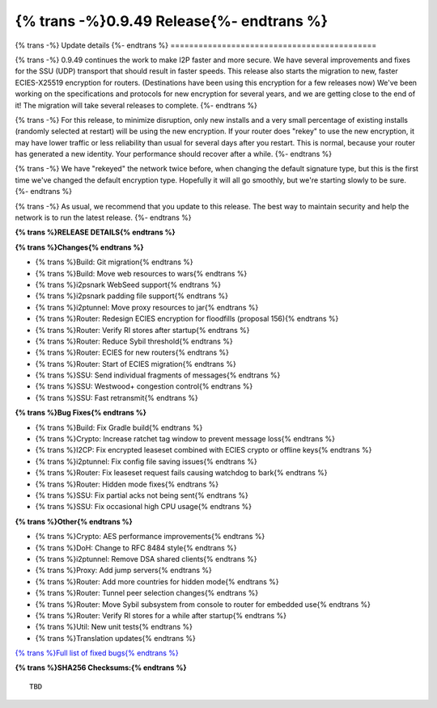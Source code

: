 ===========================================
{% trans -%}0.9.49 Release{%- endtrans %}
===========================================

.. meta::
   :author: zzz
   :date: 2021-02-17
   :category: release
   :excerpt: {% trans %}0.9.49 with SSU fixes and faster crypto{% endtrans %}

{% trans -%}
Update details
{%- endtrans %}
============================================

{% trans -%}
0.9.49 continues the work to make I2P faster and more secure.
We have several improvements and fixes for the SSU (UDP) transport that should result in faster speeds.
This release also starts the migration to new, faster ECIES-X25519 encryption for routers.
(Destinations have been using this encryption for a few releases now)
We've been working on the specifications and protocols for new encryption for several years,
and we are getting close to the end of it! The migration will take several releases to complete.
{%- endtrans %}

{% trans -%}
For this release, to minimize disruption, only new installs and a very small percentage of existing installs
(randomly selected at restart) will be using the new encryption.
If your router does "rekey" to use the new encryption, it may have lower traffic or less reliability than usual for several days after you restart.
This is normal, because your router has generated a new identity.
Your performance should recover after a while.
{%- endtrans %}

{% trans -%}
We have "rekeyed" the network twice before, when changing the default signature type,
but this is the first time we've changed the default encryption type.
Hopefully it will all go smoothly, but we're starting slowly to be sure.
{%- endtrans %}

{% trans -%}
As usual, we recommend that you update to this release. The best way to
maintain security and help the network is to run the latest release.
{%- endtrans %}


**{% trans %}RELEASE DETAILS{% endtrans %}**

**{% trans %}Changes{% endtrans %}**

- {% trans %}Build: Git migration{% endtrans %}
- {% trans %}Build: Move web resources to wars{% endtrans %}
- {% trans %}i2psnark WebSeed support{% endtrans %}
- {% trans %}i2psnark padding file support{% endtrans %}
- {% trans %}i2ptunnel: Move proxy resources to jar{% endtrans %}
- {% trans %}Router: Redesign ECIES encryption for floodfills (proposal 156){% endtrans %}
- {% trans %}Router: Verify RI stores after startup{% endtrans %}
- {% trans %}Router: Reduce Sybil threshold{% endtrans %}
- {% trans %}Router: ECIES for new routers{% endtrans %}
- {% trans %}Router: Start of ECIES migration{% endtrans %}
- {% trans %}SSU: Send individual fragments of messages{% endtrans %}
- {% trans %}SSU: Westwood+ congestion control{% endtrans %}
- {% trans %}SSU: Fast retransmit{% endtrans %}


**{% trans %}Bug Fixes{% endtrans %}**

- {% trans %}Build: Fix Gradle build{% endtrans %}
- {% trans %}Crypto: Increase ratchet tag window to prevent message loss{% endtrans %}
- {% trans %}I2CP: Fix encrypted leaseset combined with ECIES crypto or offline keys{% endtrans %}
- {% trans %}i2ptunnel: Fix config file saving issues{% endtrans %}
- {% trans %}Router: Fix leaseset request fails causing watchdog to bark{% endtrans %}
- {% trans %}Router: Hidden mode fixes{% endtrans %}
- {% trans %}SSU: Fix partial acks not being sent{% endtrans %}
- {% trans %}SSU: Fix occasional high CPU usage{% endtrans %}


**{% trans %}Other{% endtrans %}**

- {% trans %}Crypto: AES performance improvements{% endtrans %}
- {% trans %}DoH: Change to RFC 8484 style{% endtrans %}
- {% trans %}i2ptunnel: Remove DSA shared clients{% endtrans %}
- {% trans %}Proxy: Add jump servers{% endtrans %}
- {% trans %}Router: Add more countries for hidden mode{% endtrans %}
- {% trans %}Router: Tunnel peer selection changes{% endtrans %}
- {% trans %}Router: Move Sybil subsystem from console to router for embedded use{% endtrans %}
- {% trans %}Router: Verify RI stores for a while after startup{% endtrans %}
- {% trans %}Util: New unit tests{% endtrans %}
- {% trans %}Translation updates{% endtrans %}




`{% trans %}Full list of fixed bugs{% endtrans %}`__

__ http://{{ i2pconv('trac.i2p2.i2p') }}/query?resolution=fixed&milestone=0.9.49


**{% trans %}SHA256 Checksums:{% endtrans %}**

::

   TBD



